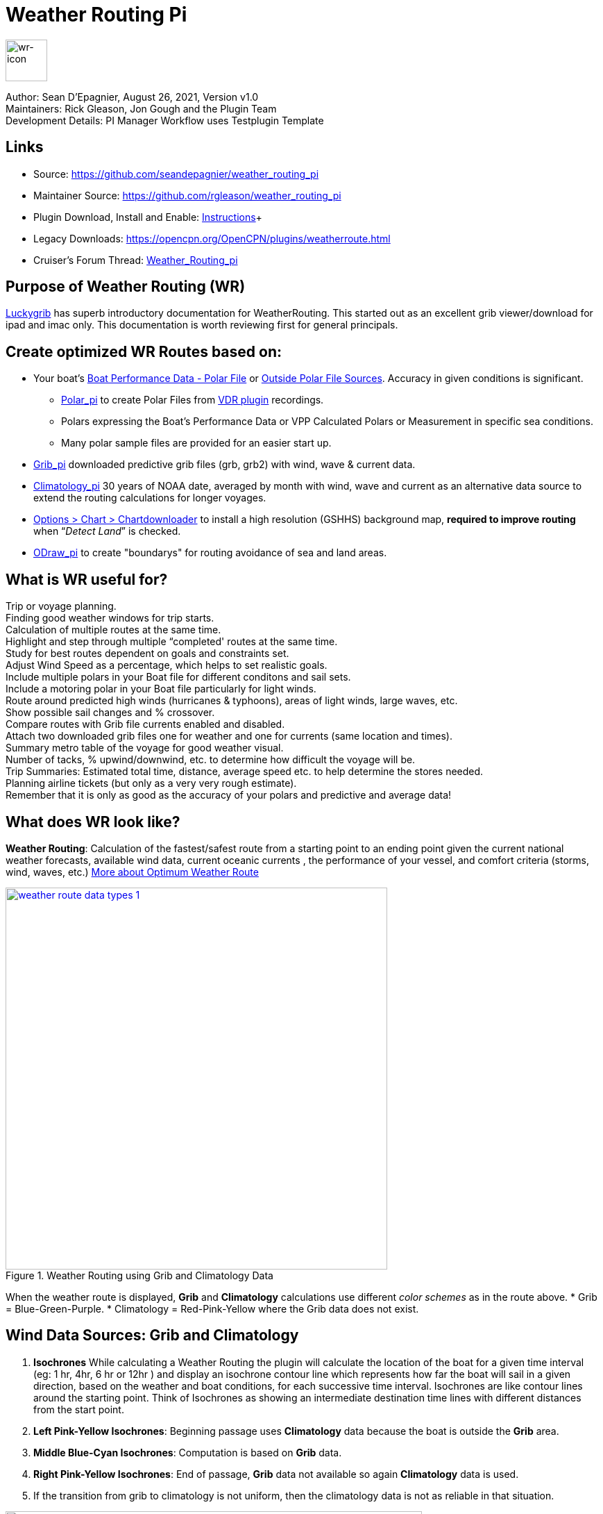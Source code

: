 = Weather Routing Pi


image::wr-icon2.svg[wr-icon, 60, 60, role=left] 

Author: Sean D'Epagnier,  August 26, 2021,  Version v1.0 +
Maintainers: Rick Gleason, Jon Gough and the Plugin Team +
Development Details: PI Manager Workflow uses Testplugin Template +

== Links

* Source: https://github.com/seandepagnier/weather_routing_pi +
* Maintainer Source: https://github.com/rgleason/weather_routing_pi +
* Plugin Download, Install and Enable: xref:opencpn-plugins:misc:plugin-install.adoc[Instructions]+
* Legacy Downloads: https://opencpn.org/OpenCPN/plugins/weatherroute.html +
* Cruiser's Forum Thread: http://www.cruisersforum.com/forums/f134/weather-routing-100060.html[Weather_Routing_pi] +

== Purpose of Weather Routing (WR)

https://routing.luckgrib.com/intro/index.html[Luckygrib] has superb
introductory documentation for WeatherRouting. This started out as an
excellent grib viewer/download for ipad and imac only. This documentation
is worth reviewing first for general principals.

== Create optimized WR Routes based on:

* Your boat's xref:_boat_performance_data_polar_data[Boat Performance Data - Polar File] or xref:_boat_performance_data_outside_sources[Outside Polar File Sources]. Accuracy in given conditions is significant. 
** xref:polar::index.adoc[Polar_pi] to create Polar Files from xref:vdr::index.adoc[VDR plugin] recordings.
** Polars expressing the Boat's Performance Data or VPP Calculated Polars or Measurement in specific sea conditions.
** Many polar sample files are provided for an easier start up.
* xref:opencpn-plugins:grib_weather:grib_weather.adoc[Grib_pi] downloaded predictive grib files (grb, grb2) with wind, wave & current data.
* xref:climatology::index.adoc[Climatology_pi] 30 years of NOAA date, averaged by month with wind, wave and current as an alternative data source to extend the routing calculations for longer voyages.
* xref:opencpn-plugins:chart_downloader_tab:chart_downloader_tab.adoc[Options > Chart > Chartdownloader]
 to install a high resolution (GSHHS) background map, *required to improve routing* when “_Detect Land_” is checked.
* xref:odraw::index.adoc [ODraw_pi] to create "boundarys" for routing avoidance of sea and land areas.

== What is WR useful for?

Trip or voyage planning. +
Finding good weather windows for trip starts. +
Calculation of multiple routes at the same time. +
Highlight and step through multiple “completed' routes at the same time. +
Study for best routes dependent on goals and constraints set. +
Adjust Wind Speed as a percentage, which helps to set realistic goals. +
Include multiple polars in your Boat file for different conditons and sail sets. +
Include a motoring polar in your Boat file particularly for light winds. +
Route around predicted high winds (hurricanes & typhoons), areas of light winds, large waves, etc. +
Show possible sail changes and % crossover. +
Compare routes with Grib file currents enabled and disabled. +
Attach two downloaded grib files one for weather and one for currents (same location and times). +
Summary  metro table of the voyage for good weather visual. +
Number of tacks, % upwind/downwind, etc. to determine how difficult the voyage will be. +
Trip Summaries: Estimated total time, distance, average speed etc. to help determine the stores needed. +
Planning airline tickets (but only as a very very rough estimate). +
Remember that it is only as good as the accuracy of your polars and predictive and average data! +

== What does WR look like?

*Weather Routing*: Calculation of the fastest/safest route from a starting point to an ending point given the current national weather forecasts, available wind data, current oceanic currents , the performance of your vessel, and comfort criteria (storms, wind, waves, etc.) http://www.altendorff.co.uk/archives/1151[More about Optimum Weather Route]

image::weather_route_data_types_1.jpg[title="Weather Routing using Grib and Climatology Data",width=550,link="_images/weather_route_data_types_1.jpg"]

When the weather route is displayed, *Grib* and *Climatology* calculations use different _color schemes_ as in the route above. 
* Grib = Blue-Green-Purple. 
* Climatology = Red-Pink-Yellow where the Grib data does not exist.

== Wind Data Sources: Grib and Climatology

. *Isochrones* While calculating a Weather Routing the plugin will calculate the location of the boat for a given time interval (eg: 1 hr, 4hr, 6 hr or 12hr ) and display an isochrone contour line
which represents how far the boat will sail in a given direction, based on the weather and boat conditions, 
for each successive time interval. Isochrones are like contour lines around the starting point. 
Think of Isochrones as showing an intermediate destination time lines with different distances from the start point.
. *Left Pink-Yellow Isochrones*: Beginning passage uses *Climatology* data because the boat is outside the *Grib* area.
. *Middle Blue-Cyan Isochrones*: Computation is based on *Grib* data.
. *Right Pink-Yellow Isochrones*: End of passage, *Grib* data not available so again *Climatology* data is used.
. If the transition from grib to climatology is not uniform, then the climatology data is not as reliable in that situation.

image::irma-cuba-2-puerto-rico.jpg[title="Hurricane Irma from Cuba to Puerto Rico",width=600,link="_images/irma-cuba-2-puerto-rico.jpg"] 

Example: Routing from Cuba to Puerto Rico through Hurricane Irma.(Don't ever try to do this!) Showing Grib_pi “Weather Data” (Right Click on Chart) and *Weather_routing View > Report & View > Plot*.

== Terminology and Route Icons

. *Route or Optimal Route:* Thick magenta line from the start “triangle” to the finish “X”.
. *Cursor Route*: Thin yellow line that follows the cursor around. This is the optimal route to the cursor.
. *Triangle*: Start point defined by the “Weather Routing Position” selected in the “Configuration”.
. *X*: End point defined by the “Weather Routing Position” selected in the “Configuration”.
. *Square*: Small squares along the route, are *sail/polar file* changes (Not shown).
. *Circle* on the route is the calculated *Boat location* for that time frame as set in Grib_pi. 
. *Configuration* and *Computation* of a routing is at the center of the plugin.
* *Options and Constraints*:xref:#_settings[Configuration Defaults]
* link:{attachmentsdir}/configuration.html[Configuration Terminology] Definitions available from within the Plugin, *Help > Information* Menu. 
* *Terminology Reference*: xref:opencpn-plugins:misc:terminology.adoc[Common Terms] used in this Manual.
. Review the next screenshot below for examples.

== Techniques and Tools

Weather Routing is a deep plugin which can use three other plugins concurrently, so stick to basics when starting out.

. *Grib Step Through Time Interval* Step through the Grib file changing time interval, frame by frame, hour by hour, to understand the Routing.
. *Data at Cursor*: Run your cursor along the route with the *Grib_pi* Menu and “Wind speed at Cursor” on. It is very useful for diagnostics along a problematic route.
. *Grib Weather Table*: When a grib shows on the screen, right click and pick _Weather Table_ (see screenshot below)
. *WeatherRouting additional information* After computation of a routing, highlight the Configuration, pick _View_ in the menu at the top then select *Settings, Statistics, Report, Plot or Cursor* for more information. (see screenshot below0 
. *WeatherRouting settings* Pick View > Settings.

*link:{attachmentsdir}/configuration.html[Configuration Terminology]*
Definitions available from within the Plugin, *Help > Information* Menu. Review this carefully while stepping through the plugin menus, looking particularly at *Edit Boat.xml* and *Edit Polar File (.csv, .txt, .pol)*
Understand the menu system here and how it works. Boat.xml simply contains a list of boat polar files to use in the routing. The polar files can be edited, saved and saved as.

== Summary

. Use the *Grib Plugin* and recently downloaded grib files for completing grib predictive routing (1-8 days).
. Use the *Climatology Plugin* to find and plan long term cruising routes, (most useful in prevailing winds areas).
. Use both Grib +++and+++ Climatology data, to allow the routing to be extended past the time/date range of the grib file, which uses Climatology data to extend the Routing based on NOAA “average” or “most likely” data.
. Use both Grib +++and+++ Climatology to use “tidal current data” if the grib does not contain it, or to use climatology to avoid areas ofcyclones.

== Goal

Your first goal should be to read this manual several times while trying to understand the menus and structure. Then to make a routing yourself. The “Configuration” and “Computation” of an optimal weather routing is at the heart of this plugin.

Weather_routing is remarkably flexible, but with that comes complexity. New users must not dive in changing settings without understanding what they are doing or how it affects the *Computation*.

. Generally the “*Reset*” settings are the most reliable settings available and after hitting “*Reset*” most of the settings can be left alone.
. However there are definitely some settings the user must set manually in order to get any results! 
. The goal here is to make your first routing compute properly and to *Complete*.

Please follow this tutorial carefully and you will succeed the first time. Once you get familiar with the interface and have had successes, learn all the features gradually, changing and adjusting one setting at a time. Use *Reset* to go back the working defaults when you run into trouble.

== Cleanup of Prior WR Installation

Before starting, backup your own personal user data from this plugin. In particular your Boat.xml file and your boat's unique polar files, and any WR routings you wish to keep. 

Generally we recommend that the plugin and configuration artifacts should be completely removed before installation of the new version, in order to allow the intended initialization files to be copied from the System folder to a User Writable folder. The plugin expects a clean environment before initializing and copying the appropriate files into the user directories. You must “Clean” your opencpn files of all weather_routing files and folders or the initialization that is required will not occur. For windows users, from:

. C:\Program Files (x86)\OpenCPN 4.8.0 —> Run Uninstall Weather_routing.exe as administrator.
. C:\ProgramData\opencpn —> Open opencpn.ini in Notepad++ and remove all lines for weather_routing and weatherrouting, including the order of plugins “weatherrouting” reference.
. C:\ProgramData\opencpn\plugins —> Remove the Weather_routing directory.

== Start Installation

=== 1.Setup Grib_pi Data

xref:opencpn-plugins:grib_weather:grib_weather.adoc[Grib_pi] is installed with OpenCPN. Learn how to use it and download a fresh Grib file with wind, current & waves.

* Initially the grib area should be larger than the area between start and finish by at least two time intervals,
* Should be for several more days than expected.
* Set the grib at the *starting time* and then move it _one or two time intervals forward_, later with more experience you may set the Grib data and time at what you want.

image::ccc-castine-grib.png[title="Grib Display Control",width=500,link="_images/ccc-castine-grib.png"]

=== 2. Setup Climatology_pi

xref:climatology::index.adoc[Climatology_pi] should be installed as directed.

* Enable Climatology_pi. Learn how to use it.
* When Climatology_pi is *Enabled* under _Options > Plugins_ , the “*Weather_routing Configuration*” - _Data Source_ - *Climatology Dropdown Menu* (_Disable, Cumulative Map, Cumulative Calms, Most Likely,Average_) will become accessible for selection. I use _Most Likely_ almost exclusively.
* The *Weather_Routing Plugin* will access _Climatology data_automatically once these settings are selected.

image::climatology-wind-current-cape-lookout.jpg[title="Wind Roses are too small",width=500,link="_images/climatology-wind-current-cape-lookout.jpg"]

Climatology NOAA 30 year average Wind and Current data in September near Cape Lookout

image::climatology-wind.jpg[title="Set Size to 100 and Spacing to 50",width=500,link="_images/climatology-wind.jpg"]

Climatology Configuration of Wind Roses (Size=100 and Spacing=50 is good. +

=== 3. Install GSHHS High Resolution Background

If you are working with Land Interferance *Detect Land* you must *install GSHHS*.  

Use xref:opencpn-plugins:chart_downloader_tab:chart_downloader_tab.adoc[Chart downloader] to download and install a GSHHS High Resolution Background for routing with *Detect Land* checked.

* Select the GSHHS Catalog and update the catalog. Then download the GSHHS to the default location. 
* We also suggest that under *Options > Charts Tab > Chart Files* that you add the path to the GSHHS files.
* Then in the *Chart Group Tab* make a new Chart Group named GSHHS and add the path to them. 
* Then you will be able to select the GSHHS Chart Group with no charts to save memory and speed up your computer.   

=== 4. Setup Weather_Routing_pi

xref:opencpn-plugins:misc:plugin-install.adoc[Install] and xref:opencpn-plugins:misc:plugin-install.adoc#_plugin_enabledisable[Enable] the weather_routing plugin from within OpenCPN using _Options > Plugins_

That's it. But before you can actually *use* Weather_Routing_pi, you first have to 
xref:opencpn-plugins:grib_weather:grib_weather.adoc[Enable the Grib_pi plugin] which is included with OpenCPN.

* Confirm xref:climatology::index.adoc[Climatology_pi plugin] has been installed and enabled (required by Sample files).
* Confirm that GSHHS High resolution files have been installed.
* Confirm that the Weather_Routing Plugin has been installed and enabled.

Note: Legacy PI Package installation files are still available from https://opencpn.org/OpenCPN/plugins/weatherroute.html[Download Page -Linux, Windows, Mac].  Make sure you choose the file that is compatible with your computer system. +

=== 5. Enable OpenGL
You must activate OpenGL in order to have the route display on top of the grib layer!
_Options > Dispay > Advanced > Check Use Accelerated Graphics_

=== 6. Check Files & Pathnames

This is the typical configuration for Windows (Linux uses comparable User accessible directories):

* Main Path for support files: _C:\ProgramData\opencpn\plugins\weather_routing_
* WeatherRoutingConfiguration.xml:  _C:\ProgramData\opencpn\plugins\weather_routing_
* Polar Files (.pol,.txt,.csv): _C:\ProgramData\opencpn\plugins\weather_routing\polars_
* Boat.Xml Files: _C:\ProgramData\opencpn\plugins\weather_routing\boat_

=== 7. Run some WR Routes

. Start Climatology_pi, although it will start automatically if called.
. Start Grib_pi (normally used, but not necessary with the default “Configurations” which use Climatology.
. Set the Grib Date has been already set in the default configurations.
. Then open Weather_routing_pi.
. Confirm the “Boat section” path is correct as shown above in the Pathname list.
. Confirm the “Polar” path is correct as shown above in the Pathname list.
. In the menu you should find 5 configurations for transatlantic routes   (Check ???).
. Pick a route and then select “Compute from the bottom of the menu.
. Check that the isobars and route is drawn.
. Try “Computing” the other routes, noticing how the settings have been changed, and what files are being used.
. Once you are pretty confident about this, go to the next step, which is to create your own configurations.

=== 8. Four Transatlantic Configurations

*That use Climatology Wind Data*

*Computation of 4 Routes* There are 4 Weather Routings in *Weather-Routing-Setup* that should *Complete* using the wind data from Climatology. +

=== 9. WR use requires realistic goals & sound judgment

You must _Configure_ weather_routing to match your _sound judgment_ and _realistic goals_. You are in control, use your own judgement when you review the results. Weather_Routing_pi is just a tool in your hands, you are in control.

=== 10. WeatherRoutingConfiguration.XML Menu

image::weatherroutingconfiguration-positions.jpg[title="WeatherRoutingConfiguration.xml Positions",width=500,link="_images/weatherroutingconfiguration-positions.jpg"]

If the plugin is installed and enabled,  with default settings unchanged (or “Reset All” is used), the plugin should create an optimized weather routing with just a few specific additional settings and “computation”.

* Complete xref:#_1_setup_grib_pi_data[Setup Grib_pi Data] and xref:#_2_setup_climatology_pi_data[Setup
Climatology_pi Data] as described above.

* Start by clicking on the Toolbar Weather_routing plugin Icon to open the Weather_routing_Configuration Menu.

* WR WeatherRoutingConfiguration.xml Menu

* Define two *Weather Route Positions* on the chart within the “grib
area”. Hover the mouse at a selected location, _Right Click_, and then pick “*Weather Route Position*” from the popup menu. Make a “*Boston*” and a “*Halifax*” Weather Route Position.

image::wr-new-position.jpg[title="WR New Postion",width=350,link="_images/wr-new-position.jpg"]

image::ccc-castine-grib.png[title="Grib Display Control",width=500,

* In the _WR WeatherRoutingConfiguration.xml_ menu select
**Configuration**__New__. _The Weather Routing Configuration_ Menu will appear with “Start”=Boston and “End”=Halifax.

image::wr-new-configuration.jpg[title="WR New Configuration",width=500,link="_images/wr-new-configuration.jpg"]

=== 11. WR Configuration Menu

* Scan the setting to check that they are as shown in the image.

* Check *Start* and *End* selections. If not correct, select these WP Positions from the respective dropdowns.

image::wr-wr-configuration.jpg[title="WR Configuration Menu",width=500,link="_images/wr-wr-configuration.jpg"]

* *Set Start Date & Time*. If you have set start date & time in Grib_pi
as described above.
* From the _Weather Routing Configuration Menu_ click *Grib Time* to set the Start Date/Time used by the “Configuration” for the routing. The *Grib Time* used will be the current frame used and visible in Grib_pi. There are other ways to do this, but use this way to start.

=== 12. WR Configuration > Boat.xml Menu - Edit

Weather_routing_pi uses _[Boat].xml_ files to store multiple
_[Polar].pol, *.csv or *.txt_ filenames which are used with the Current ”_Configuration_”. Also the _[Boat].xml_ file can be _“Save as Boat”_ to another boat filename such as _Boat-Test.xml_ or
_[Your-Boat-Medium-Wind-Heavy-Sea-Clean-Bottom].xml_.

image::wr-config-boat-xml.jpg[title="WR Configuration Boat.xml",width=500,link="_images/wr-config-boat-xml.jpg"]

Many new users have have trouble “Completing” Weather Route
Configurations due to _Polar:Fail_ messages, which is often because the single polar they have used only has TWS from 6-20 knots and does not span the entire true wind speed range of the particular grib file being used.

To help new users when starting out, we will create a *Boat-test.xml*
file that references three “polar-xx-xxx-x-xx.pol” files which cover a full TWS (True Wind Speed) range of 0-60 knots. The Weather_routing Configuration will utilize the best polar information from the multiple polar files in *Boat-test.xml* after computing the “Sail/Polar Crossover” calculations between the different polar files being used.

link:{attachmentsdir}/boat-test-xml.zip[Three Boat.xml zipped files] 

unzip to
_C:\ProgramData\opencpn\plugins\weather_routing\boat_ which are
preconfigured files that should work with the Polar and WeatherRoutingConfiguration.XML file downloads. These files are the same
as xref:#_4_weather_routing_setup[Weather_Routing_Setup]* above.

* Boat.XML
* Boat-test.XML
* Boat-Test-Power.XML

Later on, after some successful weather routings, users are encouraged to create separate boat performance _[polar].pol_ files for:

* Sets of Sails Used (Sail Changes, First & Second Reefs)
* Sea conditions (Waves - Rough, Chop, Height, Period)
* Boat load (Race Light, Cruising, Heavy)
* Boat bottom condition (Smooth, Grass, Barnacles, Loaded)

*Example of useful Polars*

. LW-light wind (0-5 knots) Sail set #1
. MW-medium wind (5-18 knots) Sail set #2
. HW-heavy wind (18-24 knots) Sail set #3
. SW-storm wind (24-32 knots) Sail set #4
. GW-gail wind (32-60 knots) Hove to, Drogue.
. LW-lightwind-Power (0-3 knots) Polluting Internal Combustion Engine

Using the sails normally used for each type of wind, such that the full
range of True Wind Speed (TWS) is represented (0-60 knots).

NOTE: These files can be inspected and edited with a text editor such as
Notepad++ or they can more easily be edited using the _Polar section_
*Edit* Menu and the two Tabs *Grid* and *Dimensions*. Learn how they are
formatted (particularly *.pol) as this will assist you in creating
useful polars for your boat. +
 
*Polar Files for Learning (User Friendly)*

link:{attachmentsdir}/polars-pol.zip[Polars-Pol.zip]

Please Download, unzip and copy the six *.pol files listed below into your data\polars directory. For Windows use:
_C:\ProgramData\opencpn\plugins\weather_routing\data\polars_ These files are the same as
xref:#_4_weather_routing_setup[Weather_Routing_Setup] above.

*Three Stepped Range TWS Files used together* 

Use either Sail or Power for TWS-0-6

. TWS-0-6-Power.pol (power for light winds)
. TWS-0-6.pol (sail set light winds - 170% Jib)
. TWS-0-20.pol (sail set medium winds -120% Jib)
. TWS-20-60.pol (sail set heavy winds - Trysail + Storm Jib)

image::tws-0-6-power.jpg[title="tws-0-6-power.pol",width=200,link="_images/tws-0-6-power.pol"]

image::tws-6-20.jpg[title="tws-6-20.pol",width=500,link="_images/tws-6-20.pol"]

image::tws-20-60.jpg[title="tws-20-60.pol",width=500,link="_images/tws-20-60..pol"]

*Single File with Full Range TWS 0-60 knots*

. Test-TWS-0-20+60.pol

image::test-tws-0-20_60.jpg[title="test-tws-0-20_60.pol",width=500,link="_images/test-tws-0-20_60.jpg"]

[Boat].xml files are normally located here for Windows:
_C:\ProgramData\opencpn\plugins\weather_routing_

In *Boat.xml Menu* _Edit_ please *Add* these files

. TWS-0-6-Power.pol (use power in light winds)
. TWS-0-20.pol
. TWS-20-60.pol

Use of these three files will cover a wide wind range from 0-60 knots (with 0-6 under power). If you just want to use one file for TWS 0-60 knots use Test-TWS-0-20+60.pol.

Once the three files have been added, next pick *Save as Boat* then type
*Boat-Test* and “Save” to create and save “Boat-Test.xml”

Now when *Computing* “new” *Configurations* first check the
configuration by selecting *Boat-Test.xml* at the Boat section “….” just
ahead of “Edit” in the “Configuration” Menu. Once that completes
properly, then create a “Boat.xml” file for your boat with reference to your normal boat polars and use that.

==== Plot Tab

Shows the highlighted polar file graphically as a familiar polar
diagram. Note that the dropdown menus at the bottom provide different useful ways of viewing the boat performance data.

image::wr-config-boat-polar-test-xml-polar-tab.jpg[title="WR Configure Boat Polar Test.xml Polar Tab",width=500,link="_images/wr-config-boat-polar-test-xml-polar-tab.jpg"]

==== Cross over Chart Tab

Shows the Sail/Polar Cross over calculations.

image::wr-config-boat-polar-text-xml-cross-over-chart-tab.jpg[title="WR Configuration Boat Polar Text.xml Cross Over Chart Tab",width=500,link="_images/wr-config-boat-polar-text-xml-cross-over-chart-tab.jpg"] 

==== Stats Tab

Shows target speeds.

image::wr-config-boat-polar-test-xml-stats-tab.jpg[title="WR Configuration Boat Polar Test.xml Stats Tab",width=500,link="_images/wr-config-boat-polar-test-xml-stats-tab.jpg"]

*Complete Setting up “Boat” Performance & Polars*
* Weather_routing_pi will use this data to calculate the most favorable route.
* Later you can find a Boat Polar file that is closer to your boat.
* Click *Save Boat* to close the menu and save the
*[Boat]/Polar-Test.xml* file.
* Then “*Close*” *Weather Routing Configuration* Menu.

=== 13. Compute "Configuration" in WeatherRoutingConfiguration.xml Menu

* In the _WR WeatherRoutingConfiguration.xml_ menu, highlight the
_Configuration_ you've created and select *Compute*.
* Now new isochrones will be created and a weather routing from Boston to Halifax will be “*completed*”.

image::wr-compute.jpg[title="WR Compute",width=550,link="_images/wr-compute.jpg"]

=== 14. Messages in Configuration Window

In the Configuration Menu after “Compute”, a message will show to the right of the Configuration.

“Complete” affirms that the computations completed. “Fail” indicates they did not and that some setup parameter may be out of range. The failure messages have been made to be more descriptive to help.

If your polar doesn't include boat speeds:

. Above a windspeed that the grib tries to use, it will fail to route.
. Below a windspeed that the grib tries to use, it will fail to route.

There are many reasons a *Computation* cannot complete, or fail. The computation is dependent on:

. Wind Data (grib_pi or climatology_pi) - Start & End data/time of the file, interval downloaded.
. Boat Polar File - Correct format, with a wind range that matches the grib data.
. Time Interval Issues - Sometimes a 1/2hr or 1hr interval will yield a better route than 3hr or 3hr. Sometimes that is the difference between “Completion” and “Fail”.
. Max Diverted Route - Normal setting is 100 degrees, which speeds up calculations, but with longer time intervals, you may have to set this on something like 140-160 degrees to complete the routing, particularly when the Finish is near land with Islands and Peninsulas around.
. Configuration settings which must be made to be compatible with the data to Complete:
.. Interval Issues - Too long a calculation interval for the distance between start and end.
.. Land Detail - Detect land is checked and the High Resolution GSHHS
Shoreline is not installed.
.. Land Interface Issues - Routing near land is complex, if there is a failure at the interface with land zoom in and look at the Isobars. Sometimes they are not calculated for all locations due to the complexity of the land (limited by too many iterations). In that case try making a new Weather Routing Position nearby where there are isobars shown.
.. Max Diverted Course - When “Polar:Fail” or “Polar:No Data” occurs
near the “finish” using large Time Intervals (4hr - 24hr). Zoom in and look at the route, isochrones, finish, and land. If the route is almost completed to “Finish” (with land, islands and peninsulas around) try changing Max Diverted Course from 100 degrees to 150 degrees and run it again. It will probably complete.

Different Time Intervals - Everything Else is the same.

Beginners should first try a simple route, with starting point and end point, 5 degree steps, and possibly a 3 hour time interval until they see it is working. The time interval depends on the speed of the boat and distance traveled, grib file downloaded.

. If the Configuration was completing *Computation* earlier and you changed a setting, check that first.
. If a Configuration fails, another thing to try is *Reset All*, and go through the setup sequence above, again.
. If “Polar:Failed” try increasing or reducing the _Weather Routing_ __Configuration__**Wind** *Strength %* (50%, 150%) because the Polar
File may not have the required winds specified. The grib file may have periods of very high winds or very low winds which are not covered by the polar diagram wind range.
. Then try using different data, either change the grib start date, moving it forward, or try using only Climatology Data, or change the Polar File to something else, or add multiple polar files, just to get the Configuration working.

=== 15. Configuration - Edit

Provides setup flexibility for various factors:

. Start location, date and time. End location.
. Step duration for isochrones in hours and minutes (12 hours for long
routes, 1 hour for shorter)
. For Time Step I generally start larger and once things are working, go smaller, the distance governs what the tme step is.
. Divide the time expected to sail the course into 10 and use that
number for the Time Step. Then adjust as needed.
. Degree Steps (5 degree steps is faster than 1 degree steps). Generally
leave Courses (relative to true wind) alone, From 0 to 180 by 5 degrees is fine.
. Boat Performance based on editing boat specifications or based on a polar data file.
. Set constraints on various factors such as max wind, swell, waves,
latitude, max diverted course etc…
. Start Grib_pi and/or Climatology_pi
. Set Grib_pi to the date and time you want to use.
. Then go to the Weather_routing Config menu and pick “Grib Time”
. Set options like detect land, currents, inverted regiions, anchoring.
. Routes can be Edited (created, selected, renamed, reset and exported.)

image::wd-boat-edit.jpg[title="WD Boat Edit",width=500,link="_images/wd-boat-edit.jpg"]

Configuration and Edit
Boat.xml,title="WR Configuration and Edit Boat.xml",width=600]]

=== 16. View

* *Settings* To eliminate the black lines of all Alternate Routes, in Settings you
can set the alternate route thickness to zero.
* *Statistics*
* *Report*
* *Plot*
* *Cursor Position*

=== 17. Use with Climatology

=== 18. Use with Grib_pi

Boat position (round circle) is when stepping through the grib file (assuming you use a grib file and not climatology of course).

image::wxrte-grib-time-control.jpg[title="WR Grib Time Control",width=500,link="_images/wxrte-grib-time-control.jpg"]

Moreover, if multiple routes are computed and shown (selected), when stepping through the grib the boat position is shown simultaneously on each route.

When you step through the grib you will see the boat position at that current grib time (not “the multipier of the two time intervals”). This can be right on an isochrone or between two isochrones (if grib interval is smaller than wxrte time interval).

=== 19. Two Grib Files (Wind + Current)

Weather Routing will use two grib files that are loaded by Grib_pi. This
is useful when you have downloaded a GFS Wind and Pressure Grib, and an
RTOFS Current Grib of similar time period and resolution. First
xref:opencpn-plugins:grib_weather:grib_weather.adoc#_load_two_grib_files_concurrently_wind_current[Load
two Grib Files Concurrently (Wind + Current)] in Grib_pi. Then in WR
Configuration check the Currents box.

image::wx-route-2grib-grib_current.jpg[title="WR Two Grib Weather + Current",width=500,link="_images/wx-route-2grib-grib_current.jpg"]

In this Baltic Sea example there is an underlying current file with black arrows and the area of the grib is shown in light read. The wind +
pressure grib is shown with brown arrows with feathers.

=== 20. Use with Route Manager

The *Route Manager* can be used for listing the weather route. _Right click_ a weather route and pick “_Properties_”. Also a Weather Routing can be Exported to a gpx file or saved to a Route in Route Manager.

=== 21. Ocpn_Draw_pi (Boundary with guid)

Create Boundaries recognized by Weather_Routing_pi. Useful for guiding routing.

image:::wr-ockam-polar-grib-4day-with-boundary.jpg[title="WR Ockam Polar Grib 4 day with boundary",width=600,link="_images/wr-ockam-polar-grib-4day-with-boundary.jpg"]

Red hatched Boundary along the Nova Scotia coast was created in
Ocpn_Draw and used in weather_routing, to prevent routing in that area.

image::wx-rte-boundary-guard-zone-grib-clim.jpg[title="WR Boundary Guard Zone Grib",width=600,link="_images/wx-rte-boundary-guard-zone-grib-clim.jpg"]

Red hatched Boundary created with Ocpn_Draw and used in Weather Routing
Configuration > Options > Basic Tab > Check “Detect Boundary”

== Boat Performance Data - Polar Data

The plugin requires Boat performance data (polar data). The more accurate it is for the condition of the boat and seastate, the more accurate the routings will be. There are many Polar Data files included but Polar Data can be developed from:

* Boat Instrument data created while sailing in current-free conditions. See
** xref:polar::index.adoc[Polar_pi] using OpenCPN Nmea0183 data directly or recorded VDR_pi file.
** xref:vdr::index.adoc[VDR_pi] recording of nmea0183 data stream, converted to a Polar file by Polar_pi.
** Voyage Recordings to create polars: Use Opencpn VDR_pi RPI3 or Yacht Devices Voyage Recorder
** https://www.plaisance-pratique.com/polauto-mesurer-la-polaire-reeller[Polauto (Windows)]
* https://l-36.com/vpp.php[VPP Velocity Prediction Programs] using the boat's physical measurements.
* Polar Data files are available in the Weather_routing Plugin. You select a starter polar file for your boat from within the plugin.

* Yacht Devices using Excel: https://www.yachtd.com/downloads/polar_diagram.pdf[Case: How to plot a polar diagram for a yacht using data collected by Voyage Recorder]

Note: Boat performance data should be in a format compatible with weather_routing_pi. The plugin will convert the file to a format that can be used (fixing certain minor variations and irregularities) or declare it unusable. The companion plugin Polar_pi also produces compatible polar files.

Note: Gribs are dated predictive data, and will be subject to change over time due to the dynamic nature of weather. Generally data past 2-3 days is unreliable, and the longest grib available is 16 days (with larger time intervals between data points). For longer voyages, climatology_p provides a very useful 30 year average grib dataset. 

== Boat Performance Data - Outside Sources

Weather_Routing_pi has a full set of polar files, but there are other sources:

* https://www.seapilot.com/features/download-polar-files/[Seapilot PolarFiles]
* https://www.cruisersforum.com/forums/f121/polar-files-collection-219560.html[PolarFile Collection (cloud)]
* http://download.meltemus.com/polars/[qtvlm polars]
* https://jieter.github.io/orc-data/site/[ORC Polars]
* https://l-36.com/polar_polars.php[L_36 Polar_Polars]
* https://distantshores.ca/boatblog_files/sailing-polar-performance.php[Distant Shores on Polar Performance] Good advice, adjust VPP Polars for Cruising
* xref:#_boat_performance_data_polar_data[Boat Performance Data]. Record in consistent conditions for various conditions, see why.
** http://www.ockam.com/2013/06/03/what-are-polars/[Ockham:What are Polars?]
** http://www.ockam.com/2008/02/19/make-polar/[Ockham: Make your own?]
** https://www.yachtingworld.com/features/5-tips-developing-polar-diagrams-optimise-speed-71464[Yachting World: Polars 5 tips]

== FAQ

Frequently Asked Questions is intended to answer questions that might arise.

=== Why does "Computation" fail?

*Message "Polar:Fail"?* It is very frustrating.

. See: https://www.cruisersforum.com/forums/f134/weather-routing-100060-71.html#post2461392[CF Thread Polar Fail]

=== What can I do about "Polar:Fail"?

. Add other polars to the boat file to cover those wind speeds.
. Increase or Decrease the Interval, try 1 hr to 8hr. This does make a difference, and sometimes an alternate optimal route will appear.
. Reduce Wind to 50% or 25%.
. Increase Wind to 110% or 125%.
. Use Boat.XML or Boat-Test.xml with TWS 0-60 knots.(original file, unchanged)
. Use a different set of Polars.
. Find the high or low wind area and times, then change the route
accordingly.
. Try a different grib file from another time with in the same area.
. Zoom into where it fails and look. Near land can cause problems.
. Try making a slightly new Destination point if it fails just short.

=== WR does not complete?

. Undo the most recent changes you have made if you had it was working
recently.
. When this happens go back to basics, Reset to default settings. See the http://www.cruisersforum.com/forums/f134/weather-routing-100060-2.html#post2461969[CF Post] 

about this and refer to the default list in this manual above. Or
download the xref:#_4_weather_routing_setup[Weather_Routing_Setup] above, install it again and start over.

=== Routings not completing

*with climatology only, seem to be missing voyage data, such as duration, time of start and finish*
*If we are using a specific date and time for the start, why is this happening?*

It is most likely that the routing did not reach the destination.
-Understand that the routing ends if destination is inside two
isochrones, which is likely what you have, but remember between these two isochrones the boat can only move in straight lines and if there's land in the way, the destination could be unreachable. Islands and Harbors are very prone to this kind of issue.

Try a new destination (or start) well outside of the harbor. This issue occurs at both the start and the finish when the routing is tends to be near land with islands, harbors and complex shorelines, or try shortening the interval.

=== No red circle.

*Why doesn't synchronize position on route, display with grib display?*
Try uninstalling the weather_routing plugin and removing all files and configuration from the system as outlined in the manual then re-install and make a new configuration. Now you should see a red circle moving along the route as you step thru the Grib file.

=== What are the faint yellow line and the magenta line?

*Edit Boat > Plot Tab What is the difference*
These are the optimum upwind and downwind lines for best velocity made good. The colors show up best with the left dropdown set on “Speed” rather than “Plot”

image::editboat-plottab.jpg[title="Edit Boat.xml Plot Tab",width=550,link="_images/editboat-plottab.jpg"]

=== View > Route Position > Boat Speed

. Boat Speed is shown as SOG and SOW when they are different. If they are the same, only one value is shown.

=== Time Intervals

When you step through the grib you will see the boat position at that current grib time. This can be right on an isochrone or between two isochrones (if grib interval is smaller than wxrte time interval).

Grib data Time Interval: Available in 3,6 and 12 hour intervals.
Weather_Routing Time Interval: Often set to a smaller interval, say 3 or 1 hour intervals. But sometimes to complete to the destination the interval has to be set considerably smaller, say 10 minutes.
Weather_routing will then interpolate the Grib file interval down to 10 minutes. When you try to step through the grib file to understand the conditions on the routing, you will jump across the interpolated isochrones. This is determined by the weatherrouting time interval.

For example: From the WeatherRoutingConfiguration results the arrival time is 21:33, for a departure at 12:00. This means a duration of 9 hours, or three grib intervals of 3 hours. Consistent with the 3 steps in grib controller (3 hour time intervals). If you have weather_routing time interval set to 10 minutes, the boat will skip over 18 isochrones for each step of the grib controller.

=== Eliminate black alternate routes?

View > Settings “Alternates for all isochrones” is unchecked and there are still black alternate routes showing. How do I eliminate them? Set alternate route thickness to “0” on the View > Settings menu.

=== Edit or move an existing WR Position?

Create a new position with the same name to replace it. There is then a prompt to overwrite the old location. This works from the context menu on the chart also.

== Supplemental Hardware and Software
* Voyage Recordings to create polars: Use Opencpn VDR_pi RPI3 or Yacht Devices Voyage Recorder
* Yacht Devices using Excel: https://www.yachtd.com/downloads/polar_diagram.pdf[Case: How to plot a polar diagram for a yacht using data collected by Voyage Recorder]

== Warning

*Data* Weather_routing is only as good as the data provided by the Grib plugin and the Climatology plugin.

. *Grib plugin*: Depends on recent download grib files from Noaa and other sources. Downloaded Grib predicitions can change significantly over several days. The longer the grib prediction is, the less reliable the grib can be.
. *Climatology plugin*: Can be used for analyzing long crusing routes through various seasons and constraints, but does not take into account the current weather conditions which often vary significantly from the 30 year average, especially outside of prevailing wind areas.
. *These planning tools* may be helpful, but should be taken with a healthy “grain of salt” as any good sailor (who looks out to the horizon) should know.

*Weather Routes* The weather routes created may not consider or “see” normal navigation considerations and issues, therefore every route should be checked very carefully for navigation markers, shallow depths, bad currents, rocks, land and other obstacles and hazards.

== Developer Notes

*Configuration of Installation files*

Stelian wrote:  In fact, the paths in WeatherRoutingConfig.xml and the boat XML files need to be there, because they tell the plugin where to find the corresponding boat/polar files. And since there might be several boat or polar names with the same name (but located in different folders), the paths need to tell which one is to be used.

However, there is one exception to this: at the packaging time, we don't know where the files will be installed - we know we want to put these in the user directory (ProgramData), but this path is dynamic, it depends on the user name (in case of multiuser systems). For example, on Linux, it might be /home/stelian/.opencpn/plugins/… or /home/rick!

So what we've done is to change the code to allow the config file to use name without the path. The plugin, when it tries to open the file and if there is no path before, will automatically append the user directory path.
This is why the xml files containing the default configuration need to have only the filenames and not the paths inside.

Moreover, the files can contain the path to the contours. This path, once again, is dependent on the user. So we've just removed the CrossOverContours from the boat xml files, and made sure that the plugin will regenerate the contours upon start.

For the date problems, well, we simply noticed in the XML file that the dates were in mm/dd/yy format, so I've just modified them to yyyy-mm-dd, (if you had saved the files using the current version of the plugin this should have been done automatically).

There was an hour issue too, the file had 09:00 (local time I suppose), I put 00:00:00 instead, I don't think it matters much anyway for such long routes.

I also renamed a boat.XML file to .xml (notice case), it's more standard that way (I know that windows doesn't care much, but on the other systems the conventions are quite strong).

*Notes*  New dialog to display which sail plan is at the cursor in View→Cursor Position. Alternately it might be interesting to have a display option to color the route map the same as the cross-over chart. There is a box on the route to show each sail change.

== Author

Weather_routing_pi is written by Sean D`Epagnier programmer excellente.
http://seandepagnier.users.sourceforge.net/[Sean's Website]
